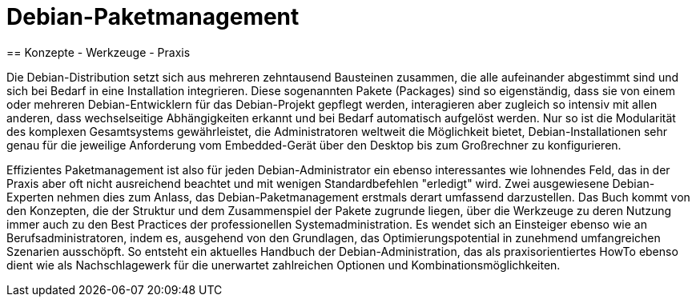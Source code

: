 = Debian-Paketmanagement
== Konzepte - Werkzeuge - Praxis

Die Debian-Distribution setzt sich aus mehreren zehntausend Bausteinen
zusammen, die alle aufeinander abgestimmt sind und sich bei Bedarf in
eine Installation integrieren. Diese sogenannten Pakete (Packages)
sind so eigenständig, dass sie von einem oder mehreren
Debian-Entwicklern für das Debian-Projekt gepflegt werden,
interagieren aber zugleich so intensiv mit allen anderen, dass
wechselseitige Abhängigkeiten erkannt und bei Bedarf automatisch
aufgelöst werden. Nur so ist die Modularität des komplexen
Gesamtsystems gewährleistet, die Administratoren weltweit die
Möglichkeit bietet, Debian-Installationen sehr genau für die jeweilige
Anforderung vom Embedded-Gerät über den Desktop bis zum Großrechner zu
konfigurieren.

Effizientes Paketmanagement ist also für jeden Debian-Administrator
ein ebenso interessantes wie lohnendes Feld, das in der Praxis aber
oft nicht ausreichend beachtet und mit wenigen Standardbefehlen
"erledigt" wird. Zwei ausgewiesene Debian-Experten nehmen dies zum
Anlass, das Debian-Paketmanagement erstmals derart umfassend
darzustellen. Das Buch kommt von den Konzepten, die der Struktur und
dem Zusammenspiel der Pakete zugrunde liegen, über die Werkzeuge zu
deren Nutzung immer auch zu den Best Practices der professionellen
Systemadministration. Es wendet sich an Einsteiger ebenso wie an
Berufsadministratoren, indem es, ausgehend von den Grundlagen, das
Optimierungspotential in zunehmend umfangreichen Szenarien
ausschöpft. So entsteht ein aktuelles Handbuch der
Debian-Administration, das als praxisorientiertes HowTo ebenso dient
wie als Nachschlagewerk für die unerwartet zahlreichen Optionen und
Kombinationsmöglichkeiten.
